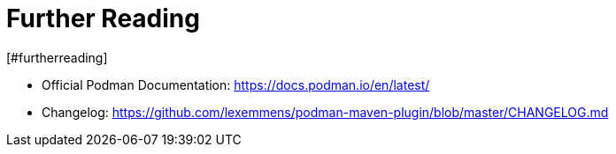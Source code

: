 = Further Reading
[#furtherreading]
:navtitle: Further Reading

* Official Podman Documentation: https://docs.podman.io/en/latest/
* Changelog: https://github.com/lexemmens/podman-maven-plugin/blob/master/CHANGELOG.md